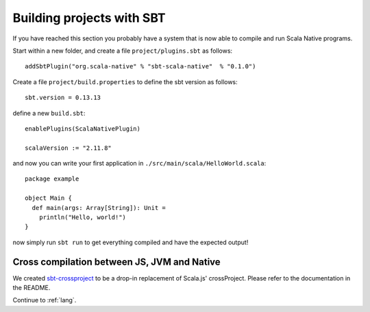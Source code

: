 .. _sbt:

Building projects with SBT
==========================

If you have reached this section you probably have a system that is now able to compile and run Scala Native programs.

Start within a new folder, and create a file ``project/plugins.sbt`` as follows::

    addSbtPlugin("org.scala-native" % "sbt-scala-native"  % "0.1.0")

Create a file ``project/build.properties`` to define the sbt version as follows::

    sbt.version = 0.13.13

define a new ``build.sbt``::

    enablePlugins(ScalaNativePlugin)

    scalaVersion := "2.11.8"

and now you can write your first application in ``./src/main/scala/HelloWorld.scala``::

    package example

    object Main {
      def main(args: Array[String]): Unit =
        println("Hello, world!")
    }

now simply run ``sbt run`` to get everything compiled and have the expected output!

Cross compilation between JS, JVM and Native
--------------------------------------------

We created `sbt-crossproject <https://github.com/scala-native/sbt-crossproject>`_ to be a
drop-in replacement of Scala.js' crossProject. Please refer to the documentation
in the README.

Continue to :ref:`lang`.
